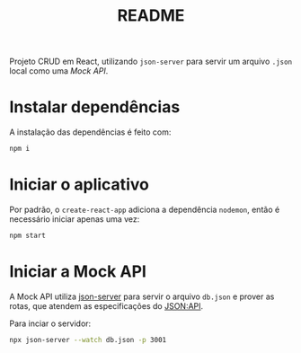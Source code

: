 #+title: README

Projeto CRUD em React, utilizando ~json-server~ para servir um arquivo ~.json~ local como uma /Mock API/.

* Instalar dependências
A instalação das dependências é feito com:
  #+begin_src sh
npm i
  #+end_src

* Iniciar o aplicativo
Por padrão, o ~create-react-app~ adiciona a dependência ~nodemon~, então é necessário iniciar apenas uma vez:
#+begin_src sh
npm start
#+end_src

* Iniciar a Mock API
A Mock API utiliza [[https://github.com/typicode/json-server][json-server]] para servir o arquivo ~db.json~ e prover as rotas, que atendem as especificações do [[https://jsonapi.org/][JSON:API]].

Para inciar o servidor:
#+begin_src sh
npx json-server --watch db.json -p 3001
#+end_src

* COMMENT Metadados
# local variables:
# ispell-local-dictionary: "pt_BR"
# end:
